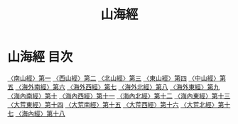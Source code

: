 # -*- mode: org -*-
#+TITLE: 山海經
#+PROPERTY: ID KR3l0090
* 山海經 目次
[[file:KR3l0090_001.txt][〈南山經〉第一]]
[[file:KR3l0090_002.txt][〈西山經〉第二]]
[[file:KR3l0090_003.txt][〈北山經〉第三]]
[[file:KR3l0090_004.txt][〈東山經〉第四]]
[[file:KR3l0090_005.txt][〈中山經〉第五]]
[[file:KR3l0090_006.txt][〈海外南經〉第六]]
[[file:KR3l0090_007.txt][〈海外西經〉第七]]
[[file:KR3l0090_008.txt][〈海外北經〉第八]]
[[file:KR3l0090_009.txt][〈海外東經〉第九]]
[[file:KR3l0090_010.txt][〈海內南經〉第十]]
[[file:KR3l0090_011.txt][〈海內西經〉第十一]]
[[file:KR3l0090_012.txt][〈海內北經〉第十二]]
[[file:KR3l0090_013.txt][〈海內東經〉第十三]]
[[file:KR3l0090_014.txt][〈大荒東經〉第十四]]
[[file:KR3l0090_015.txt][〈大荒南經〉第十五]]
[[file:KR3l0090_016.txt][〈大荒西經〉第十六]]
[[file:KR3l0090_017.txt][〈大荒北經〉第十七]]
[[file:KR3l0090_018.txt][〈海內經〉第十八]]
